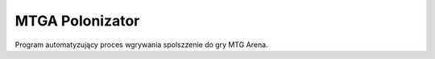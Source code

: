 MTGA Polonizator
================

Program automatyzujący proces wgrywania spolszzenie do gry MTG Arena.
